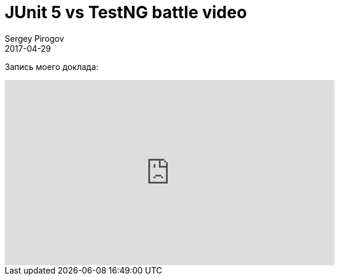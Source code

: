 = JUnit 5 vs TestNG battle video
Sergey Pirogov
2017-04-29
:jbake-type: post
:jbake-tags: Конференции, Видео
:jbake-summary: Видео моего выступления с SeleniumCamp 2017

Запись моего доклада:

++++
<iframe width="560" height="315" src="https://www.youtube.com/embed/vRmVZV0fjK8" frameborder="0" allowfullscreen></iframe>
++++
